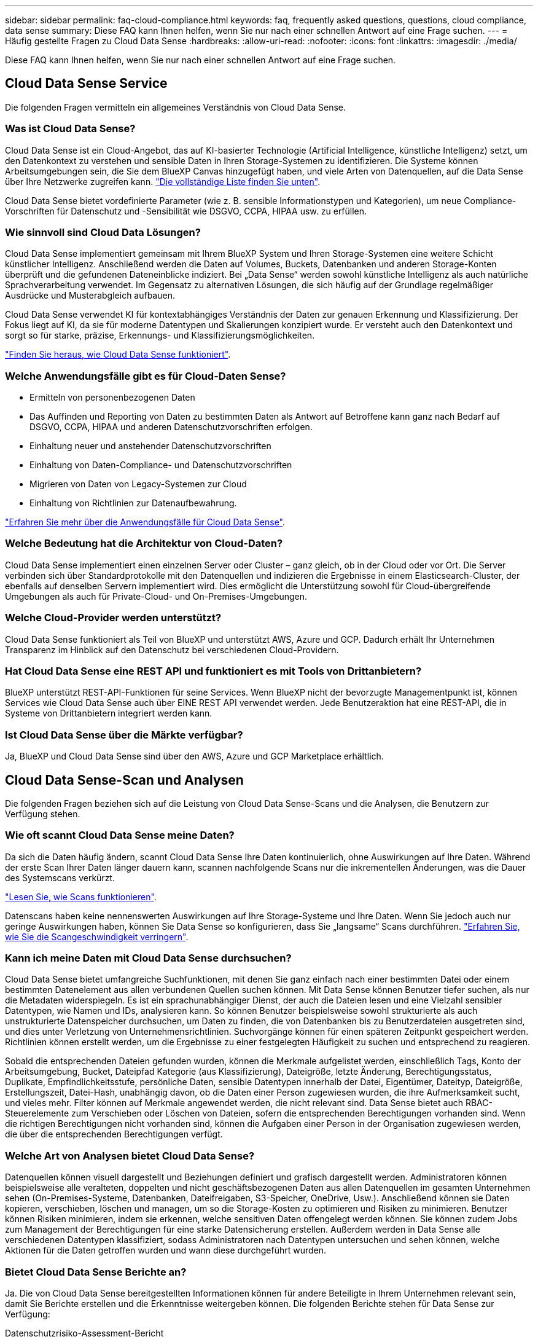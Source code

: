 ---
sidebar: sidebar 
permalink: faq-cloud-compliance.html 
keywords: faq, frequently asked questions, questions, cloud compliance, data sense 
summary: Diese FAQ kann Ihnen helfen, wenn Sie nur nach einer schnellen Antwort auf eine Frage suchen. 
---
= Häufig gestellte Fragen zu Cloud Data Sense
:hardbreaks:
:allow-uri-read: 
:nofooter: 
:icons: font
:linkattrs: 
:imagesdir: ./media/


[role="lead"]
Diese FAQ kann Ihnen helfen, wenn Sie nur nach einer schnellen Antwort auf eine Frage suchen.



== Cloud Data Sense Service

Die folgenden Fragen vermitteln ein allgemeines Verständnis von Cloud Data Sense.



=== Was ist Cloud Data Sense?

Cloud Data Sense ist ein Cloud-Angebot, das auf KI-basierter Technologie (Artificial Intelligence, künstliche Intelligenz) setzt, um den Datenkontext zu verstehen und sensible Daten in Ihren Storage-Systemen zu identifizieren. Die Systeme können Arbeitsumgebungen sein, die Sie dem BlueXP Canvas hinzugefügt haben, und viele Arten von Datenquellen, auf die Data Sense über Ihre Netzwerke zugreifen kann. link:faq-cloud-compliance.html#what-sources-of-data-can-be-scanned-with-data-sense["Die vollständige Liste finden Sie unten"].

Cloud Data Sense bietet vordefinierte Parameter (wie z. B. sensible Informationstypen und Kategorien), um neue Compliance-Vorschriften für Datenschutz und -Sensibilität wie DSGVO, CCPA, HIPAA usw. zu erfüllen.



=== Wie sinnvoll sind Cloud Data Lösungen?

Cloud Data Sense implementiert gemeinsam mit Ihrem BlueXP System und Ihren Storage-Systemen eine weitere Schicht künstlicher Intelligenz. Anschließend werden die Daten auf Volumes, Buckets, Datenbanken und anderen Storage-Konten überprüft und die gefundenen Dateneinblicke indiziert. Bei „Data Sense“ werden sowohl künstliche Intelligenz als auch natürliche Sprachverarbeitung verwendet. Im Gegensatz zu alternativen Lösungen, die sich häufig auf der Grundlage regelmäßiger Ausdrücke und Musterabgleich aufbauen.

Cloud Data Sense verwendet KI für kontextabhängiges Verständnis der Daten zur genauen Erkennung und Klassifizierung. Der Fokus liegt auf KI, da sie für moderne Datentypen und Skalierungen konzipiert wurde. Er versteht auch den Datenkontext und sorgt so für starke, präzise, Erkennungs- und Klassifizierungsmöglichkeiten.

link:concept-cloud-compliance.html["Finden Sie heraus, wie Cloud Data Sense funktioniert"^].



=== Welche Anwendungsfälle gibt es für Cloud-Daten Sense?

* Ermitteln von personenbezogenen Daten
* Das Auffinden und Reporting von Daten zu bestimmten Daten als Antwort auf Betroffene kann ganz nach Bedarf auf DSGVO, CCPA, HIPAA und anderen Datenschutzvorschriften erfolgen.
* Einhaltung neuer und anstehender Datenschutzvorschriften
* Einhaltung von Daten-Compliance- und Datenschutzvorschriften
* Migrieren von Daten von Legacy-Systemen zur Cloud
* Einhaltung von Richtlinien zur Datenaufbewahrung.


https://bluexp.netapp.com/netapp-cloud-data-sense["Erfahren Sie mehr über die Anwendungsfälle für Cloud Data Sense"^].



=== Welche Bedeutung hat die Architektur von Cloud-Daten?

Cloud Data Sense implementiert einen einzelnen Server oder Cluster – ganz gleich, ob in der Cloud oder vor Ort. Die Server verbinden sich über Standardprotokolle mit den Datenquellen und indizieren die Ergebnisse in einem Elasticsearch-Cluster, der ebenfalls auf denselben Servern implementiert wird. Dies ermöglicht die Unterstützung sowohl für Cloud-übergreifende Umgebungen als auch für Private-Cloud- und On-Premises-Umgebungen.



=== Welche Cloud-Provider werden unterstützt?

Cloud Data Sense funktioniert als Teil von BlueXP und unterstützt AWS, Azure und GCP. Dadurch erhält Ihr Unternehmen Transparenz im Hinblick auf den Datenschutz bei verschiedenen Cloud-Providern.



=== Hat Cloud Data Sense eine REST API und funktioniert es mit Tools von Drittanbietern?

BlueXP unterstützt REST-API-Funktionen für seine Services. Wenn BlueXP nicht der bevorzugte Managementpunkt ist, können Services wie Cloud Data Sense auch über EINE REST API verwendet werden. Jede Benutzeraktion hat eine REST-API, die in Systeme von Drittanbietern integriert werden kann.



=== Ist Cloud Data Sense über die Märkte verfügbar?

Ja, BlueXP und Cloud Data Sense sind über den AWS, Azure und GCP Marketplace erhältlich.



== Cloud Data Sense-Scan und Analysen

Die folgenden Fragen beziehen sich auf die Leistung von Cloud Data Sense-Scans und die Analysen, die Benutzern zur Verfügung stehen.



=== Wie oft scannt Cloud Data Sense meine Daten?

Da sich die Daten häufig ändern, scannt Cloud Data Sense Ihre Daten kontinuierlich, ohne Auswirkungen auf Ihre Daten. Während der erste Scan Ihrer Daten länger dauern kann, scannen nachfolgende Scans nur die inkrementellen Änderungen, was die Dauer des Systemscans verkürzt.

link:concept-cloud-compliance.html#how-scans-work["Lesen Sie, wie Scans funktionieren"].

Datenscans haben keine nennenswerten Auswirkungen auf Ihre Storage-Systeme und Ihre Daten. Wenn Sie jedoch auch nur geringe Auswirkungen haben, können Sie Data Sense so konfigurieren, dass Sie „langsame“ Scans durchführen. link:task-reduce-scan-speed.html["Erfahren Sie, wie Sie die Scangeschwindigkeit verringern"].



=== Kann ich meine Daten mit Cloud Data Sense durchsuchen?

Cloud Data Sense bietet umfangreiche Suchfunktionen, mit denen Sie ganz einfach nach einer bestimmten Datei oder einem bestimmten Datenelement aus allen verbundenen Quellen suchen können. Mit Data Sense können Benutzer tiefer suchen, als nur die Metadaten widerspiegeln. Es ist ein sprachunabhängiger Dienst, der auch die Dateien lesen und eine Vielzahl sensibler Datentypen, wie Namen und IDs, analysieren kann. So können Benutzer beispielsweise sowohl strukturierte als auch unstrukturierte Datenspeicher durchsuchen, um Daten zu finden, die von Datenbanken bis zu Benutzerdateien ausgetreten sind, und dies unter Verletzung von Unternehmensrichtlinien. Suchvorgänge können für einen späteren Zeitpunkt gespeichert werden. Richtlinien können erstellt werden, um die Ergebnisse zu einer festgelegten Häufigkeit zu suchen und entsprechend zu reagieren.

Sobald die entsprechenden Dateien gefunden wurden, können die Merkmale aufgelistet werden, einschließlich Tags, Konto der Arbeitsumgebung, Bucket, Dateipfad Kategorie (aus Klassifizierung), Dateigröße, letzte Änderung, Berechtigungsstatus, Duplikate, Empfindlichkeitsstufe, persönliche Daten, sensible Datentypen innerhalb der Datei, Eigentümer, Dateityp, Dateigröße, Erstellungszeit, Datei-Hash, unabhängig davon, ob die Daten einer Person zugewiesen wurden, die ihre Aufmerksamkeit sucht, und vieles mehr. Filter können auf Merkmale angewendet werden, die nicht relevant sind. Data Sense bietet auch RBAC-Steuerelemente zum Verschieben oder Löschen von Dateien, sofern die entsprechenden Berechtigungen vorhanden sind. Wenn die richtigen Berechtigungen nicht vorhanden sind, können die Aufgaben einer Person in der Organisation zugewiesen werden, die über die entsprechenden Berechtigungen verfügt.



=== Welche Art von Analysen bietet Cloud Data Sense?

Datenquellen können visuell dargestellt und Beziehungen definiert und grafisch dargestellt werden. Administratoren können beispielsweise alle veralteten, doppelten und nicht geschäftsbezogenen Daten aus allen Datenquellen im gesamten Unternehmen sehen (On-Premises-Systeme, Datenbanken, Dateifreigaben, S3-Speicher, OneDrive, Usw.). Anschließend können sie Daten kopieren, verschieben, löschen und managen, um so die Storage-Kosten zu optimieren und Risiken zu minimieren. Benutzer können Risiken minimieren, indem sie erkennen, welche sensitiven Daten offengelegt werden können. Sie können zudem Jobs zum Management der Berechtigungen für eine starke Datensicherung erstellen. Außerdem werden in Data Sense alle verschiedenen Datentypen klassifiziert, sodass Administratoren nach Datentypen untersuchen und sehen können, welche Aktionen für die Daten getroffen wurden und wann diese durchgeführt wurden.



=== Bietet Cloud Data Sense Berichte an?

Ja. Die von Cloud Data Sense bereitgestellten Informationen können für andere Beteiligte in Ihrem Unternehmen relevant sein, damit Sie Berichte erstellen und die Erkenntnisse weitergeben können. Die folgenden Berichte stehen für Data Sense zur Verfügung:

Datenschutzrisiko-Assessment-Bericht:: Bietet Einblicke in den Datenschutz und eine Bewertung des Datenschutzrisikos. link:task-generating-compliance-reports.html#privacy-risk-assessment-report["Weitere Informationen ."^].
Bericht für Anforderung von Datenfachzugriff:: Ermöglicht Ihnen, einen Bericht aller Dateien zu extrahieren, die Informationen über den spezifischen Namen oder die persönliche Kennung eines Betroffenen enthalten. link:task-generating-compliance-reports.html#what-is-a-data-subject-access-request["Weitere Informationen ."^].
PCI DSS-Bericht:: Unterstützt Sie bei der Identifizierung der Verteilung von Kreditkarteninformationen über Ihre Dateien. link:task-generating-compliance-reports.html#pci-dss-report["Weitere Informationen ."^].
HIPAA-Bericht:: Hilft Ihnen dabei, die Verteilung von Gesundheitsinformationen über Ihre Dateien hinweg zu identifizieren. link:task-generating-compliance-reports.html#hipaa-report["Weitere Informationen ."^].
Datenzuordnungsbericht:: Stellt Informationen zur Größe und Anzahl der Dateien in Ihren Arbeitsumgebungen bereit. Dazu zählen Nutzungskapazität, Alter der Daten, Größe der Daten und Dateitypen. link:task-controlling-governance-data.html#data-mapping-report["Weitere Informationen ."^].
Data Discovery Assessment-Bericht:: Bietet eine allgemeine Analyse der gescannten Umgebung, um die Ergebnisse des Systems hervorzuheben und Problembereiche und mögliche Schritte zur Problembehebung aufzuzeigen. link:task-controlling-governance-data.html#data-discovery-assessment-report["Lernmodus"^].
Berichte zu einem bestimmten Informationstyp:: Es stehen Berichte zur Verfügung, die Details zu den identifizierten Dateien enthalten, die personenbezogene Daten und sensible personenbezogene Daten enthalten. Sie können auch Dateien nach Kategorie und Dateityp aufgeschlüsselt sehen. link:task-controlling-private-data.html["Weitere Informationen ."^].




=== Ist die Scanleistung unterschiedlich?

Die Scan-Performance kann je nach Netzwerkbandbreite und durchschnittlicher Dateigröße in der Umgebung variieren. Es kann auch von der Größe des Host-Systems abhängen (entweder in der Cloud oder lokal). Siehe link:concept-cloud-compliance.html#the-cloud-data-sense-instance["Die Instanz Cloud Data Sense"^] Und link:task-deploy-cloud-compliance.html["Cloud Data Sense Implementieren"^] Finden Sie weitere Informationen.

Beim ersten Hinzufügen neuer Datenquellen können Sie auch nur einen „Mapping“-Scan anstelle eines vollständigen „Classification“-Scans durchführen. Das Mapping kann auf Ihren Datenquellen sehr schnell durchgeführt werden, da es nicht auf Dateien zugegriffen wird, um die darin enthaltenen Daten zu sehen. link:concept-cloud-compliance.html#whats-the-difference-between-mapping-and-classification-scans["Sehen Sie den Unterschied zwischen einer Mapping- und Klassifizierungsscan"^].



== Cloud Data Sense Management und Datenschutz

Die folgenden Fragen enthalten Informationen zum Management von Cloud Data Sense- und Datenschutzeinstellungen.



=== Wie kann ich Cloud Data Sense aktivieren?

Zunächst müssen Sie eine Instanz von Cloud Data Sense in BlueXP oder auf einem On-Premises-System implementieren. Sobald die Instanz ausgeführt wurde, können Sie den Dienst auf bestehenden Arbeitsumgebungen, Datenbanken und anderen Datenquellen über die Registerkarte *Data Sense* oder durch Auswahl einer bestimmten Arbeitsumgebung aktivieren.

link:task-getting-started-compliance.html["Erste Schritte"^].


NOTE: Die Aktivierung von Cloud Data Sense auf einer Datenquelle führt zu einem sofortigen ersten Scan. Ergebnisse des Scans werden kurz danach angezeigt.



=== Wie deaktiviere ich Cloud Data Sense?

Sie können Cloud Data Sense deaktivieren, indem Sie eine individuelle Arbeitsumgebung, Datenbank, Dateifreigabegruppe, OneDrive-Konto oder SharePoint-Konto auf der Seite Data Sense Configuration scannen.

link:task-managing-compliance.html["Weitere Informationen ."^].


NOTE: Wenn Sie die Cloud Data Sense Instanz vollständig entfernen möchten, können Sie die Data Sense Instanz manuell aus dem Portal Ihres Cloud-Providers oder vor-Ort-Standorts entfernen.



=== Kann ich den Service an die Anforderungen meines Unternehmens anpassen?

Cloud Data Sense bietet sofortige Einblicke in Ihre Daten. Diese Erkenntnisse können extrahiert und für die Bedürfnisse Ihres Unternehmens verwendet werden.

Darüber hinaus bietet Data Sense Ihnen zahlreiche Möglichkeiten, eine benutzerdefinierte Liste von „personenbezogenen Daten“ hinzuzufügen, die Data Sense in Scans identifizieren kann, und Sie erhalten das vollständige Bild darüber, wo sich möglicherweise vertrauliche Daten in Dateien _all_ Ihrer Unternehmen befinden.

* Sie können eindeutige Kennungen hinzufügen, die auf bestimmten Spalten in Datenbanken basieren, die Sie scannen - wir nennen dies *Data Fusion*.
* Sie können benutzerdefinierte Schlüsselwörter aus einer Textdatei hinzufügen.
* Sie können benutzerdefinierte Muster mit einem regulären Ausdruck (regex) hinzufügen.


link:task-managing-data-fusion.html["Weitere Informationen ."^].



=== Kann ich die Informationen zur Nutzung von Cloud-Daten auf bestimmte Benutzer begrenzen?

Ja, Cloud Data Sense ist vollständig in BlueXP integriert. BlueXP-Benutzer können nur Informationen für die Arbeitsumgebungen sehen, für die sie gemäß ihren Arbeitsbereichberechtigungen angezeigt werden können.

Wenn Sie bestimmten Benutzern die Möglichkeit geben möchten, nur die Ergebnisse des Data Sense-Scans anzuzeigen, ohne die Möglichkeit zu haben, Einstellungen für den Datensense zu verwalten, können Sie diesen Benutzern die Rolle Cloud Compliance Viewer zuweisen.

link:concept-cloud-compliance.html#user-access-to-compliance-information["Weitere Informationen ."^].



=== Kann jeder auf die privaten Daten zugreifen, die zwischen meinem Browser und Data Sense gesendet werden?

Nein Die zwischen Ihrem Browser und der Data Sense Instanz gesendeten privaten Daten sind durch eine lückenlose Verschlüsselung gesichert, sodass NetApp und Dritte sie nicht lesen können. Der „Data Sense“ gibt keine Daten oder Ergebnisse an NetApp weiter, es sei denn, Sie fordern und genehmigen den Zugriff.



=== Was geschieht, wenn das Daten-Tiering auf Ihren ONTAP Volumes aktiviert ist?

Wenn Data Sense Volumes scannt, bei denen kalte Daten in Objekt-Storage verschoben wurden, scannt es alle Daten, die auf lokalen Festplatten sind, und kalte Daten, die in Objekt-Storage verschoben werden. Dies gilt auch für Produkte, die nicht von NetApp stammen und Tiering implementieren.

Der Scan heizt die kalten Daten nicht auf – sie bleiben kalt und verbleiben im Objekt-Storage.



=== Kann Cloud Data Sense Benachrichtigungen an mein Unternehmen senden?

Ja. In Verbindung mit der Funktion Richtlinien können Sie E-Mail-Benachrichtigungen an BlueXP-Benutzer (täglich, wöchentlich oder monatlich) oder andere E-Mail-Adressen senden, wenn eine Richtlinie Ergebnisse liefert, damit Sie Benachrichtigungen zum Schutz Ihrer Daten erhalten können. Weitere Informationen zu link:task-using-policies.html["Richtlinien"^].

Sie können auch Statusberichte von der Seite Governance und Untersuchung herunterladen, die Sie intern in Ihrem Unternehmen teilen können.



=== Kann Cloud Data Sense mit den in meinen Dateien eingebetteten AIP-Etiketten arbeiten?

Ja. Sie können AIP-Etiketten in den Dateien verwalten, die Cloud Data Sense scannt, wenn Sie abonniert haben https://azure.microsoft.com/en-us/services/information-protection/["Azure Information Protection (AIP)"^]. Sie können die bereits zugewiesenen Beschriftungen anzeigen, Dateien Beschriftungen hinzufügen und vorhandene Beschriftungen ändern.

link:task-org-private-data.html#categorizing-your-data-using-aip-labels["Weitere Informationen ."^].



== Arten von Quellsystemen und Datentypen

Die folgenden Fragen beziehen sich auf die Art des zu scannenden Speichers und die Arten der gescannten Daten.



=== Welche Datenquellen können mit Data Sense gescannt werden?

Cloud Data Sense kann Daten aus Arbeitsumgebungen, die Sie dem BlueXP Canvas hinzugefügt haben, und aus vielen Arten von strukturierten und unstrukturierten Datenquellen scannen, auf die Data Sense über Ihre Netzwerke zugreifen kann.

* Arbeitsumgebungen:*

* Cloud Volumes ONTAP (implementiert in AWS, Azure oder GCP)
* On-Premises ONTAP Cluster
* Azure NetApp Dateien
* Amazon FSX für ONTAP
* Amazon S3


*Datenquellen:*

* File Shares von anderen Anbietern
* Objekt-Storage (nutzt S3-Protokoll)
* Datenbanken (Amazon RDS, MongoDB, MySQL, Oracle, PostgreSQL, SAP HANA, SQL SERVER)
* OneDrive Accounts
* SharePoint Online- und On-Premises-Accounts
* Google Drive-Konten


Data Sense unterstützt NFS-Versionen 3.x, 4.0 und 4.1 sowie CIFS Versionen 1.x, 2.0, 2.1 und 3.0.



=== Gibt es Einschränkungen bei der Bereitstellung in einer Regierungsregion?

Cloud Data Sense wird unterstützt, wenn der Connector in einer Regierungsregion bereitgestellt wird (AWS GovCloud, Azure Gov oder Azure DoD). Wenn Daten Sense auf diese Weise eingesetzt wird, gelten folgende Einschränkungen:

* OneDrive-Konten, SharePoint-Konten und Google-Laufwerk Konten können nicht gescannt werden.
* Die Funktionalität der Microsoft Azure Information Protection (AIP)-Etiketten kann nicht integriert werden.




=== Welche Datenquellen kann ich scannen, wenn ich Daten Sense auf einer Website ohne Internetzugang installiere?

Data Sense kann Daten nur von lokalen Datenquellen scannen, die sich am lokalen Standort befinden. Derzeit scannt Data Sense die folgenden lokalen Datenquellen an einem „dunklen“ Standort:

* On-Premises ONTAP Systeme
* Datenbankschemas
* SharePoint On-Premises-Accounts (SharePoint Server)
* NFS- oder CIFS-Dateifreigaben anderer Anbieter
* Objekt-Storage, der das Simple Storage Service (S3)-Protokoll verwendet




=== Welche Dateitypen werden unterstützt?

Cloud Data Sense scannt alle Dateien nach Informationen zu Kategorie und Metadaten und zeigt alle Dateitypen im Abschnitt Dateitypen im Dashboard an.

Wenn Data Sense personenbezogene Daten (PII) erkennt oder eine DSAR-Suche durchführt, werden nur die folgenden Dateiformate unterstützt:

`+.CSV, .DCM, .DICOM, .DOC, .DOCX, .JSON, .PDF, .PPTX, .RTF, .TXT, .XLS, .XLSX, Docs, Sheets, and Slides+`



=== Welche Arten von Daten und Metadaten ist für Cloud Data sinnvoll?

Cloud Data Sense ermöglicht Ihnen einen allgemeinen Scan mit den Zuordnungen oder einen vollständigen Scan nach Ihren Datenquellen. Das Mapping bietet nur einen Überblick über Ihre Daten auf hoher Ebene, während die Klassifizierung ein tiefes Scannen Ihrer Daten ermöglicht. Das Mapping kann auf Ihren Datenquellen sehr schnell durchgeführt werden, da es nicht auf Dateien zugegriffen wird, um die darin enthaltenen Daten zu sehen.

* Scan der Datenzuordnung
+
Data Sense scannt nur die Metadaten. Dies ist nützlich für das allgemeine Datenmanagement und die Datenverwaltung, für eine schnelle Projektabwicklung, für sehr große Bestände und für die Priorisierung. Die Datenzuordnung basiert auf Metadaten und gilt als *fast* Scan.

+
Nach einem schnellen Scan können Sie einen Daten-Mapping-Bericht erstellen. Dieser Bericht bietet einen Überblick über die in Ihren Datenquellen gespeicherten Daten, um Sie bei Entscheidungen zu Ressourcenauslastung, Migration, Backup-, Sicherheits- und Compliance-Prozessen zu unterstützen.

* Scan der Datenklassifizierung (Deep):
+
Sinngemäß scannt Daten mithilfe von Standardprotokollen und schreibgeschützten Zugriffsrechten in allen Umgebungen. Ausgewählte Dateien werden nach sensiblen Daten, privaten Informationen und Ransomware-Problemen geöffnet und gescannt, die damit verbunden sind.

+
Nach einem vollständigen Scan gibt es viele zusätzliche Data Sense-Funktionen, die Sie auf Ihre Daten anwenden können, wie zum Beispiel Daten auf der Seite Data Investigation anzeigen und verfeinern, nach Namen innerhalb von Dateien suchen, Quelldateien kopieren, verschieben und löschen und vieles mehr.





== Lizenzen und Kosten

Die folgenden Fragen beziehen sich auf Lizenzierung und Kosten für die Verwendung von Cloud Data Sense.



=== Wie viel kostet Cloud-Daten?

Die Kosten für die Verwendung von Cloud Data Sense hängen von der Datenmenge ab, die Sie scannen. Die ersten 1 TB Daten, die Data Sense in einem BlueXP-Arbeitsbereich scannt, sind 30 Tage lang kostenlos. Wenn Sie eine der beiden Grenzwerte erreicht haben, benötigen Sie eine der folgenden Optionen, um mit dem Scannen der Daten fortzufahren:

* Ein Abonnement des BlueXP Marketplace-Abonnements von Ihrem Cloud-Provider oder
* Byol-Modell (Bring-Your-Own-License) von NetApp


Siehe https://bluexp.netapp.com/pricing["Preisgestaltung"^] Entsprechende Details.



=== Was geschieht, wenn ich das BYOL-Kapazitätslimit erreicht habe?

Wenn Sie eine Byol-Kapazitätsgrenze erreichen, läuft Data Sense weiter, der Zugriff auf die Dashboards ist jedoch blockiert, sodass Sie keine Informationen zu Ihren gescannten Daten anzeigen können. Nur die Konfigurationsseite ist verfügbar, wenn Sie die Anzahl der eingescannten Volumes reduzieren möchten, um die Kapazitätsnutzung unter das Lizenzlimit zu bringen. Um den vollen Zugriff auf Data Sense zu erhalten, müssen Sie Ihre Byol-Lizenz verlängern.



== Connector-Bereitstellung

Die folgenden Fragen beziehen sich auf den BlueXP Connector.



=== Was ist der Steckverbinder?

Der Connector ist eine Software, die auf einer Computing-Instanz entweder in Ihrem Cloud-Konto oder vor Ort ausgeführt wird und es BlueXP ermöglicht, Cloud-Ressourcen sicher zu managen. Sie müssen einen Connector bereitstellen, um Cloud Data Sense zu verwenden.



=== Wo muss der Connector installiert werden?

* Beim Scannen von Daten in Cloud Volumes ONTAP in AWS, Amazon FSX für ONTAP oder in AWS S3 Buckets wird in AWS ein Connector verwendet.
* Beim Scannen von Daten in Cloud Volumes ONTAP in Azure oder in Azure NetApp Files verwenden Sie einen Konnektor in Azure.
* Beim Scannen von Daten in Cloud Volumes ONTAP in GCP wird ein Connector in GCP verwendet.
* Beim Scannen von Daten in lokalen ONTAP Systemen, File Shares anderer Anbieter, generischer S3 Objekt-Storage, Datenbanken, OneDrive Ordner, SharePoint Konten und Google Drive Konten können Sie einen Konnektor in jedem dieser Cloud-Standorte verwenden.


Wenn die Daten an vielen dieser Standorte gespeichert sind, müssen Sie eventuell verwenden https://docs.netapp.com/us-en/cloud-manager-setup-admin/concept-connectors.html#when-to-use-multiple-connectors["Mehrere Anschlüsse"^].



=== Kann ich den Connector auf meinem eigenen Host bereitstellen?

Ja. Das können Sie https://docs.netapp.com/us-en/cloud-manager-setup-admin/task-install-connector-on-prem.html["Stellen Sie den Connector vor Ort bereit"^] Auf einem Linux-Host in Ihrem Netzwerk oder auf einem Host in der Cloud. Wenn Sie planen, Data Sense vor Ort zu implementieren, sollten Sie möglicherweise auch den Connector vor Ort installieren, dieser ist jedoch nicht erforderlich.



=== Wie sieht es mit sicheren Websites ohne Internetzugang aus?

Ja, das wird auch unterstützt. Das können Sie https://docs.netapp.com/us-en/cloud-manager-setup-admin/task-quick-start-private-mode.html["Stellen Sie den Connector auf einem lokalen Linux-Host bereit, der keinen Internetzugang hat"^]. Anschließend können Sie ONTAP Cluster vor Ort und andere lokale Datenquellen erkennen und die Daten mit Data Sense durchsuchen.



== Sinnvolle Implementierung von Daten

Die folgenden Fragen beziehen sich auf die separate Instanz Data Sense.



=== Welche Implementierungsmodelle unterstützt Cloud Data Sense?

Mit BlueXP können Benutzer Systeme praktisch überall scannen und protokollieren, einschließlich On-Premises-, Cloud- und Hybridumgebungen. Cloud Data Sense wird normalerweise mit einem SaaS-Modell implementiert, bei dem der Service über die BlueXP-Schnittstelle aktiviert ist und keine Hardware- oder Softwareinstallation erfordert. Selbst im Implementierungs-Modus mit einem Klick und einem Klick ist das Datenmanagement möglich, unabhängig davon, ob die Datenspeicher sich vor Ort oder in der Public Cloud befinden.



=== Welche Instanz oder VM ist für Cloud Data Sense erforderlich?

Wenn link:task-deploy-cloud-compliance.html["In der Cloud implementiert"]:

* In AWS wird Cloud Data Sense auf einer m6i.4xlarge-Instanz mit einer GP2-Festplatte mit 500 gib ausgeführt. Sie können während der Bereitstellung einen kleineren Instanztyp auswählen.
* In Azure wird Cloud Data Sense auf einer Standard_D16s_v3 VM mit einer Festplatte von 500 gib ausgeführt.
* In GCP wird Cloud Data Sense auf einer VM gemäß n2-Standard-16 mit einer persistenten Standard-Festplatte mit 500 gib ausgeführt.


Beachten Sie, dass Sie Daten Sense auf einem System mit weniger CPUs und weniger RAM implementieren können, es gibt jedoch Einschränkungen bei der Verwendung dieser Systeme. Siehe link:concept-cloud-compliance.html#using-a-smaller-instance-type["Verwenden eines kleineren Instanztyps"] Entsprechende Details.

link:concept-cloud-compliance.html["Finden Sie heraus, wie Cloud Data Sense funktioniert"^].



=== Kann ich den Data Sense auf meinem eigenen Host bereitstellen?

Ja. Sie können die Software Data Sense auf einem Linux-Host installieren, der Internetzugang in Ihrem Netzwerk oder in der Cloud hat. Alles funktioniert gleich, und Sie verwalten Ihre Scankonfiguration und -Ergebnisse weiterhin mit BlueXP. Siehe link:task-deploy-compliance-onprem.html["Cloud-Daten sinnvoll vor Ort"] Für die Systemanforderungen und Installationsdetails.



=== Wie sieht es mit sicheren Websites ohne Internetzugang aus?

Ja, das wird auch unterstützt. Das können Sie link:task-deploy-compliance-dark-site.html["Implementieren Sie Data Sense auf einem lokalen Standort, der keinen Internetzugang hat"] Für vollständig sichere Standorte.
